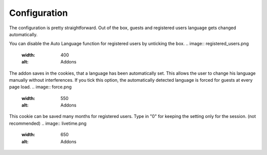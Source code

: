 ========
Configuration
========

The configuration is pretty straightforward.
Out of the box, guests and registered users language gets changed automatically.

You can disable the Auto Language function for registered users by unticking the box.
.. image:: registered_users.png
  :width: 400
  :alt: Addons


The addon saves in the cookies, that a language has been automatically set. This allows the user to change his language manually without interferences.
If you tick this option, the automatically detected language is forced for guests at every page load.
.. image:: force.png
  :width: 550
  :alt: Addons


This cookie can be saved many months for registered users. Type in "0" for keeping the setting only for the session. (not recommended)
.. image:: livetime.png
  :width: 650
  :alt: Addons

